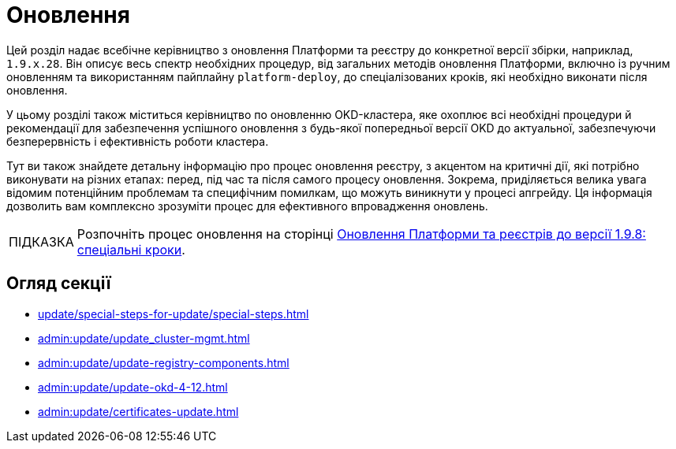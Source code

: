 :tip-caption: ПІДКАЗКА

= Оновлення

Цей розділ надає всебічне керівництво з оновлення Платформи та реєстру до конкретної версії збірки, наприклад, `1.9.x.28`. Він описує весь спектр необхідних процедур, від загальних методів оновлення Платформи, включно із ручним оновленням та використанням пайплайну `platform-deploy`, до спеціалізованих кроків, які необхідно виконати після оновлення.

У цьому розділі також міститься керівництво по оновленню OKD-кластера, яке охоплює всі необхідні процедури й рекомендації для забезпечення успішного оновлення з будь-якої попередньої версії OKD до актуальної, забезпечуючи безперервність і ефективність роботи кластера.

Тут ви також знайдете детальну інформацію про процес оновлення реєстру, з акцентом на критичні дії, які потрібно виконувати на різних етапах: перед, під час та після самого процесу оновлення. Зокрема, приділяється велика увага відомим потенційним проблемам та специфічним помилкам, що можуть виникнути у процесі апгрейду. Ця інформація дозволить вам комплексно зрозуміти процес для ефективного впровадження оновлень.

TIP: Розпочніть процес оновлення на сторінці xref:update/special-steps-for-update/special-steps.adoc[Оновлення Платформи та реєстрів до версії 1.9.8: спеціальні кроки].

== Огляд секції

* xref:update/special-steps-for-update/special-steps.adoc[]
* xref:admin:update/update_cluster-mgmt.adoc[]
* xref:admin:update/update-registry-components.adoc[]
* xref:admin:update/update-okd-4-12.adoc[]
* xref:admin:update/certificates-update.adoc[]